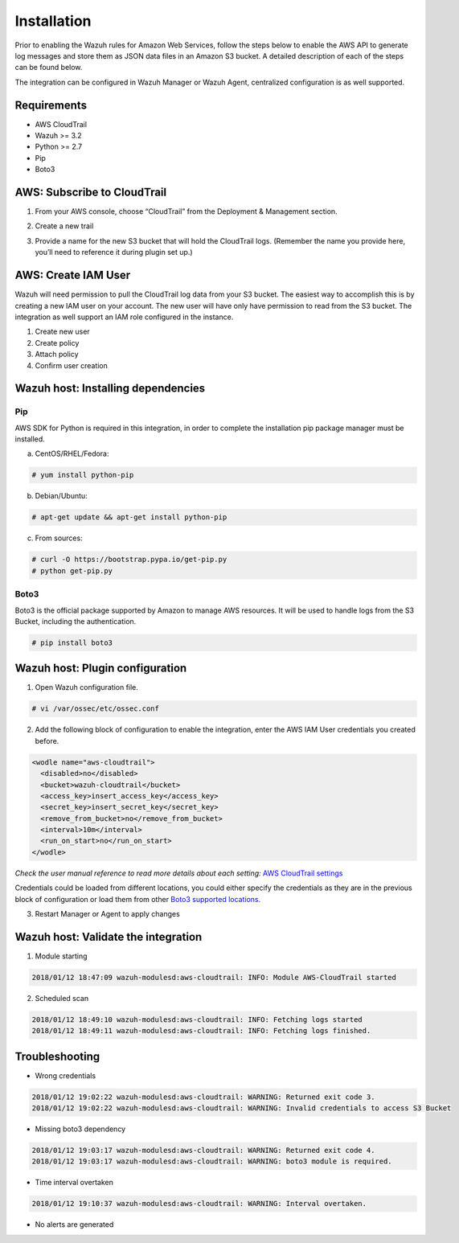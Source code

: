 .. _amazon_integration:

Installation
============

Prior to enabling the Wazuh rules for Amazon Web Services, follow the steps below to enable the AWS API to generate log messages and store them as JSON data files in an Amazon S3 bucket. A detailed description of each of the steps can be found below.


The integration can be configured in Wazuh Manager or Wazuh Agent, centralized configuration is as well supported.


Requirements
-------------
- AWS CloudTrail
- Wazuh >= 3.2
- Python >= 2.7
- Pip
- Boto3


AWS: Subscribe to CloudTrail
----------------------------

1. From your AWS console, choose “CloudTrail” from the Deployment & Management section.


.. thumbnail:: ../../images/aws/aws-cloudtrail-1.png
    :align: center
    :width: 100%

2. Create a new trail

.. thumbnail:: ../../images/aws/aws-cloudtrail-2.png
    :align: center
    :width: 100%
    
3. Provide a name for the new S3 bucket that will hold the CloudTrail logs. (Remember the name you provide here, you’ll need to reference it during plugin set up.)

.. thumbnail:: ../../images/aws/aws-cloudtrail-3.png
    :align: center
    :width: 100%
    



AWS: Create IAM User
--------------------

Wazuh will need permission to pull the CloudTrail log data from your S3 bucket. The easiest way to accomplish this is by creating a new IAM user on your account. The new user will have only have permission to read from the S3 bucket.
The integration as well support an IAM role configured in the instance.

1. Create new user


2. Create policy


3. Attach policy


4. Confirm user creation


Wazuh host: Installing dependencies
-----------------------------------

Pip
^^^
AWS SDK for Python is required in this integration, in order to complete the installation pip package manager must be installed.

a) CentOS/RHEL/Fedora:

.. code-block:: console

    # yum install python-pip

b) Debian/Ubuntu:

.. code-block:: console

    # apt-get update && apt-get install python-pip

c) From sources:

.. code-block:: console

    # curl -O https://bootstrap.pypa.io/get-pip.py
    # python get-pip.py

Boto3
^^^^^^

Boto3 is the official package supported by Amazon to manage AWS resources. It will be used to handle logs from the S3 Bucket, including the authentication.

.. code-block:: console

    # pip install boto3

Wazuh host: Plugin configuration
--------------------------------

1. Open Wazuh configuration file.

.. code-block:: console

    # vi /var/ossec/etc/ossec.conf

2. Add the following block of configuration to enable the integration, enter the AWS IAM User credentials you created before.

.. code-block:: xml

    <wodle name="aws-cloudtrail">
      <disabled>no</disabled>
      <bucket>wazuh-cloudtrail</bucket>
      <access_key>insert_access_key</access_key>
      <secret_key>insert_secret_key</secret_key>
      <remove_from_bucket>no</remove_from_bucket>
      <interval>10m</interval>
      <run_on_start>no</run_on_start>
    </wodle>

*Check the user manual reference to read more details about each setting:* `AWS CloudTrail settings <http://boto3.readthedocs.io/en/latest/guide/configuration.html#environment-variables>`_ 

Credentials could be loaded from different locations, you could either specify the credentials as they are in the previous block of configuration or load them from other `Boto3 supported locations. <http://boto3.readthedocs.io/en/latest/guide/configuration.html#configuring-credentials>`_ 

3. Restart Manager or Agent to apply changes


Wazuh host: Validate the integration
-------------------------------------

1. Module starting

.. code-block:: console

    2018/01/12 18:47:09 wazuh-modulesd:aws-cloudtrail: INFO: Module AWS-CloudTrail started


2. Scheduled scan

.. code-block:: console

    2018/01/12 18:49:10 wazuh-modulesd:aws-cloudtrail: INFO: Fetching logs started
    2018/01/12 18:49:11 wazuh-modulesd:aws-cloudtrail: INFO: Fetching logs finished.


Troubleshooting
----------------

- Wrong credentials

.. code-block:: console

    2018/01/12 19:02:22 wazuh-modulesd:aws-cloudtrail: WARNING: Returned exit code 3.
    2018/01/12 19:02:22 wazuh-modulesd:aws-cloudtrail: WARNING: Invalid credentials to access S3 Bucket


- Missing boto3 dependency

.. code-block:: console

    2018/01/12 19:03:17 wazuh-modulesd:aws-cloudtrail: WARNING: Returned exit code 4.
    2018/01/12 19:03:17 wazuh-modulesd:aws-cloudtrail: WARNING: boto3 module is required.


- Time interval overtaken

.. code-block:: console

    2018/01/12 19:10:37 wazuh-modulesd:aws-cloudtrail: WARNING: Interval overtaken.


- No alerts are generated


